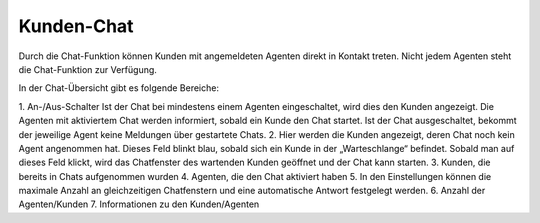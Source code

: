 Kunden-Chat
===========

.. image:: images/gettingstarted/Abb3-Kunden-Chat.jpg

Durch die Chat-Funktion können Kunden mit angemeldeten Agenten direkt in Kontakt treten. Nicht jedem Agenten steht die Chat-Funktion zur Verfügung.

In der Chat-Übersicht gibt es folgende Bereiche:

1. An-/Aus-Schalter
Ist der Chat bei mindestens einem Agenten eingeschaltet, wird dies den Kunden angezeigt. Die Agenten mit aktiviertem Chat werden informiert, sobald ein Kunde den Chat startet.
Ist der Chat ausgeschaltet, bekommt der jeweilige Agent keine Meldungen über gestartete Chats.
2. Hier werden die Kunden angezeigt, deren Chat noch kein Agent angenommen hat. Dieses Feld blinkt blau, sobald sich ein Kunde in der „Warteschlange“ befindet. Sobald man auf dieses Feld klickt, wird das Chatfenster des wartenden Kunden geöffnet und der Chat kann starten.
3. Kunden, die bereits in Chats aufgenommen wurden
4. Agenten, die den Chat aktiviert haben
5. In den Einstellungen können die maximale Anzahl an gleichzeitigen Chatfenstern und eine automatische Antwort festgelegt werden.
6. Anzahl der Agenten/Kunden
7. Informationen zu den Kunden/Agenten
